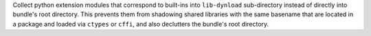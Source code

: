 Collect python extension modules that correspond to built-ins into
``lib-dynload`` sub-directory instead of directly into bundle's root
directory. This prevents them from shadowing shared libraries with the
same basename that are located in a package and loaded via ``ctypes`` or
``cffi``, and also declutters the bundle's root directory.
